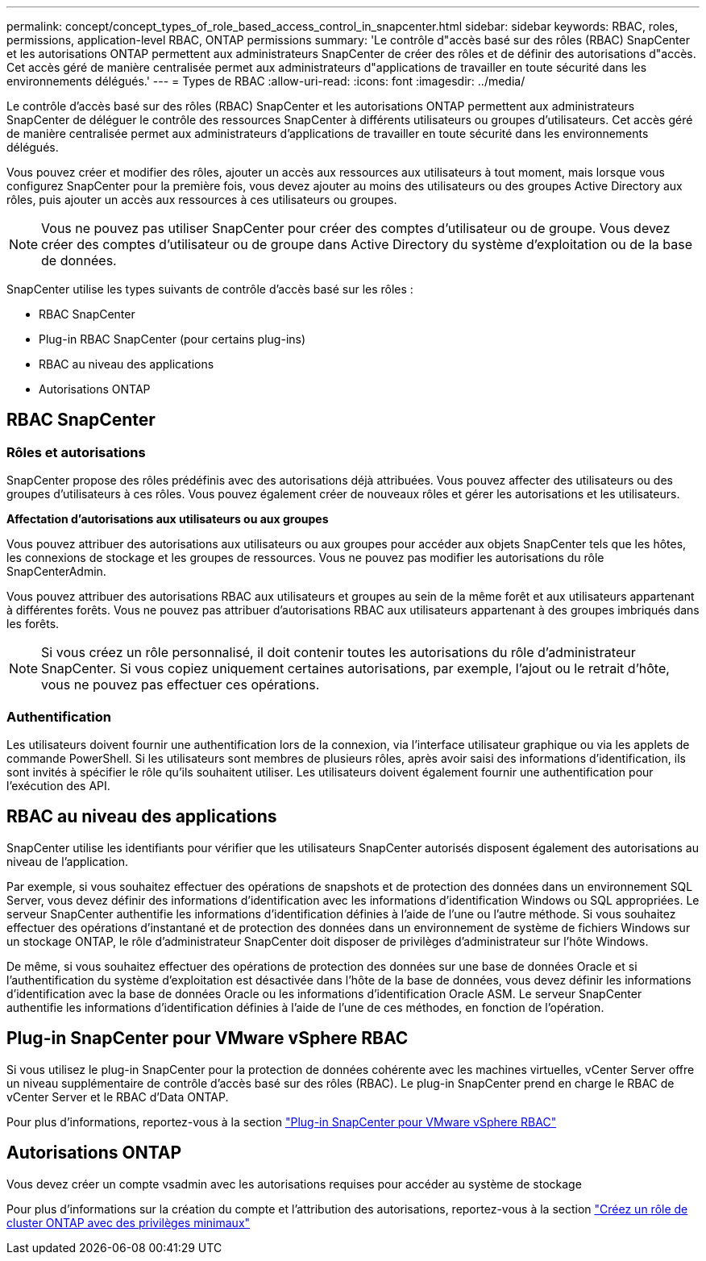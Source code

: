 ---
permalink: concept/concept_types_of_role_based_access_control_in_snapcenter.html 
sidebar: sidebar 
keywords: RBAC, roles, permissions, application-level RBAC, ONTAP permissions 
summary: 'Le contrôle d"accès basé sur des rôles (RBAC) SnapCenter et les autorisations ONTAP permettent aux administrateurs SnapCenter de créer des rôles et de définir des autorisations d"accès. Cet accès géré de manière centralisée permet aux administrateurs d"applications de travailler en toute sécurité dans les environnements délégués.' 
---
= Types de RBAC
:allow-uri-read: 
:icons: font
:imagesdir: ../media/


[role="lead"]
Le contrôle d'accès basé sur des rôles (RBAC) SnapCenter et les autorisations ONTAP permettent aux administrateurs SnapCenter de déléguer le contrôle des ressources SnapCenter à différents utilisateurs ou groupes d'utilisateurs. Cet accès géré de manière centralisée permet aux administrateurs d'applications de travailler en toute sécurité dans les environnements délégués.

Vous pouvez créer et modifier des rôles, ajouter un accès aux ressources aux utilisateurs à tout moment, mais lorsque vous configurez SnapCenter pour la première fois, vous devez ajouter au moins des utilisateurs ou des groupes Active Directory aux rôles, puis ajouter un accès aux ressources à ces utilisateurs ou groupes.


NOTE: Vous ne pouvez pas utiliser SnapCenter pour créer des comptes d'utilisateur ou de groupe. Vous devez créer des comptes d'utilisateur ou de groupe dans Active Directory du système d'exploitation ou de la base de données.

SnapCenter utilise les types suivants de contrôle d'accès basé sur les rôles :

* RBAC SnapCenter
* Plug-in RBAC SnapCenter (pour certains plug-ins)
* RBAC au niveau des applications
* Autorisations ONTAP




== RBAC SnapCenter



=== Rôles et autorisations

SnapCenter propose des rôles prédéfinis avec des autorisations déjà attribuées. Vous pouvez affecter des utilisateurs ou des groupes d'utilisateurs à ces rôles. Vous pouvez également créer de nouveaux rôles et gérer les autorisations et les utilisateurs.

*Affectation d'autorisations aux utilisateurs ou aux groupes*

Vous pouvez attribuer des autorisations aux utilisateurs ou aux groupes pour accéder aux objets SnapCenter tels que les hôtes, les connexions de stockage et les groupes de ressources. Vous ne pouvez pas modifier les autorisations du rôle SnapCenterAdmin.

Vous pouvez attribuer des autorisations RBAC aux utilisateurs et groupes au sein de la même forêt et aux utilisateurs appartenant à différentes forêts. Vous ne pouvez pas attribuer d'autorisations RBAC aux utilisateurs appartenant à des groupes imbriqués dans les forêts.


NOTE: Si vous créez un rôle personnalisé, il doit contenir toutes les autorisations du rôle d'administrateur SnapCenter. Si vous copiez uniquement certaines autorisations, par exemple, l'ajout ou le retrait d'hôte, vous ne pouvez pas effectuer ces opérations.



=== Authentification

Les utilisateurs doivent fournir une authentification lors de la connexion, via l'interface utilisateur graphique ou via les applets de commande PowerShell. Si les utilisateurs sont membres de plusieurs rôles, après avoir saisi des informations d'identification, ils sont invités à spécifier le rôle qu'ils souhaitent utiliser. Les utilisateurs doivent également fournir une authentification pour l'exécution des API.



== RBAC au niveau des applications

SnapCenter utilise les identifiants pour vérifier que les utilisateurs SnapCenter autorisés disposent également des autorisations au niveau de l'application.

Par exemple, si vous souhaitez effectuer des opérations de snapshots et de protection des données dans un environnement SQL Server, vous devez définir des informations d'identification avec les informations d'identification Windows ou SQL appropriées. Le serveur SnapCenter authentifie les informations d'identification définies à l'aide de l'une ou l'autre méthode. Si vous souhaitez effectuer des opérations d'instantané et de protection des données dans un environnement de système de fichiers Windows sur un stockage ONTAP, le rôle d'administrateur SnapCenter doit disposer de privilèges d'administrateur sur l'hôte Windows.

De même, si vous souhaitez effectuer des opérations de protection des données sur une base de données Oracle et si l'authentification du système d'exploitation est désactivée dans l'hôte de la base de données, vous devez définir les informations d'identification avec la base de données Oracle ou les informations d'identification Oracle ASM. Le serveur SnapCenter authentifie les informations d'identification définies à l'aide de l'une de ces méthodes, en fonction de l'opération.



== Plug-in SnapCenter pour VMware vSphere RBAC

Si vous utilisez le plug-in SnapCenter pour la protection de données cohérente avec les machines virtuelles, vCenter Server offre un niveau supplémentaire de contrôle d'accès basé sur des rôles (RBAC). Le plug-in SnapCenter prend en charge le RBAC de vCenter Server et le RBAC d'Data ONTAP.

Pour plus d'informations, reportez-vous à la section https://docs.netapp.com/us-en/sc-plugin-vmware-vsphere/scpivs44_role_based_access_control.html["Plug-in SnapCenter pour VMware vSphere RBAC"^]



== Autorisations ONTAP

Vous devez créer un compte vsadmin avec les autorisations requises pour accéder au système de stockage

Pour plus d'informations sur la création du compte et l'attribution des autorisations, reportez-vous à la section link:../install/task_create_an_ontap_cluster_role_with_minimum_privileges.html["Créez un rôle de cluster ONTAP avec des privilèges minimaux"^]
